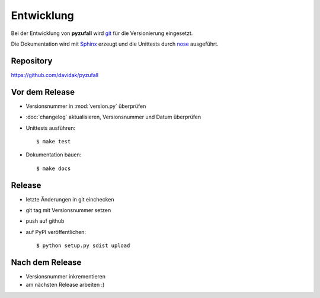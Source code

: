 Entwicklung
===========

Bei der Entwicklung von **pyzufall** wird `git <http://git-scm.com/>`_ für die Versionierung eingesetzt.

Die Dokumentation wird mit `Sphinx <http://sphinx-doc.org/>`_ erzeugt und die Unittests durch `nose <http://nose.readthedocs.org/>`_ ausgeführt.

Repository
----------

https://github.com/davidak/pyzufall

Vor dem Release
---------------

- Versionsnummer in :mod:`version.py` überprüfen
- :doc:`changelog` aktualisieren, Versionsnummer und Datum überprüfen
- Unittests ausführen::

	$ make test

- Dokumentation bauen::

	$ make docs

Release
-------

- letzte Änderungen in git einchecken
- git tag mit Versionsnummer setzen
- push auf github
- auf PyPI veröffentlichen::

	$ python setup.py sdist upload

Nach dem Release
----------------

- Versionsnummer inkrementieren
- am nächsten Release arbeiten :)
